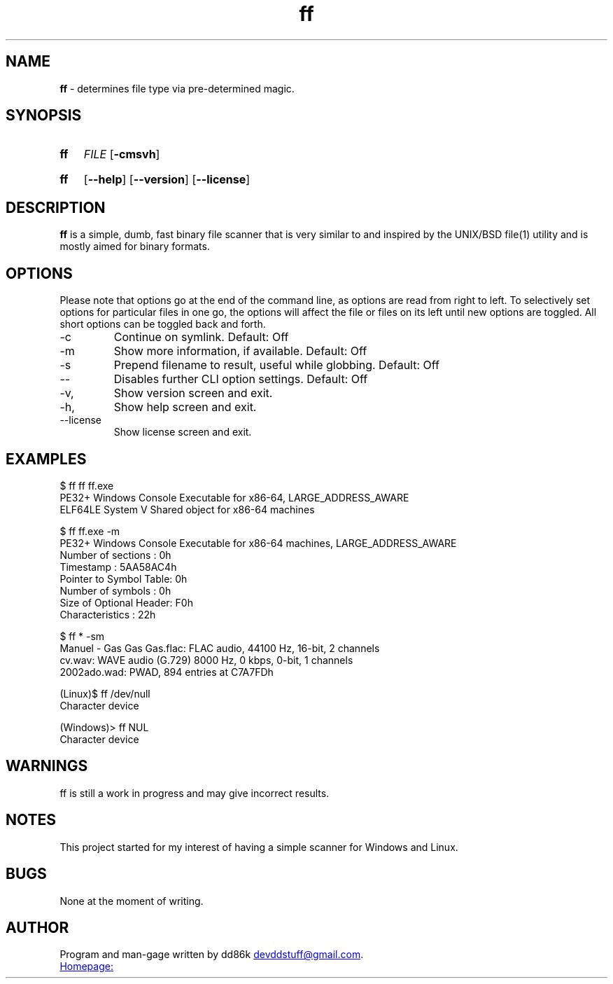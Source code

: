 ." Hi! This manual (man page) was written by dd86k.
." Please read man-pages(7) and groff_man(7) about the manual page format.
.TH ff 1 "March 2019" dd86k "User manual"
.SH NAME
.B ff
- determines file type via pre-determined magic.

.SH SYNOPSIS
.SY ff
.IR FILE
.OP -cmsvh
.YS
.SY ff
.OP --help
.OP --version
.OP --license
.YS

.SH DESCRIPTION

.B ff
is a simple, dumb, fast binary file scanner that is very similar to and inspired by the UNIX/BSD file(1) utility and is mostly aimed for binary formats.

.SH OPTIONS

Please note that options go at the end of the command line, as options are read from right to left. To selectively set options for particular files in one go, the options will affect the file or files on its left until new options are toggled. All short options can be toggled back and forth.

.IP -c
Continue on symlink. Default: Off

.IP -m
Show more information, if available. Default: Off

.IP -s
Prepend filename to result, useful while globbing. Default: Off

.IP --
Disables further CLI option settings. Default: Off

.IP -v, --version
Show version screen and exit.

.IP -h, --help
Show help screen and exit.

.IP --license
Show license screen and exit.

.SH EXAMPLES
.EX
$ ff ff ff.exe
PE32+ Windows Console Executable for x86-64, LARGE_ADDRESS_AWARE
ELF64LE System V Shared object for x86-64 machines

$ ff ff.exe -m
PE32+ Windows Console Executable for x86-64 machines, LARGE_ADDRESS_AWARE
Number of sections     : 0h
Timestamp              : 5AA58AC4h
Pointer to Symbol Table: 0h
Number of symbols      : 0h
Size of Optional Header: F0h
Characteristics        : 22h

$ ff * -sm
Manuel - Gas Gas Gas.flac: FLAC audio, 44100 Hz, 16-bit, 2 channels
cv.wav: WAVE audio (G.729) 8000 Hz, 0 kbps, 0-bit, 1 channels
2002ado.wad: PWAD, 894 entries at C7A7FDh

(Linux)$ ff /dev/null
Character device

(Windows)> ff NUL
Character device
.EE

.SH WARNINGS
ff is still a work in progress and may give incorrect results.

.SH NOTES
This project started for my interest of having a simple scanner for Windows and Linux.

.SH BUGS
None at the moment of writing.

.SH AUTHOR
Program and man-gage written by dd86k
.MT devddstuff@gmail.com
.ME .

.UR https://git.dd86k.space/dd86k/ff
Homepage:
.UE

